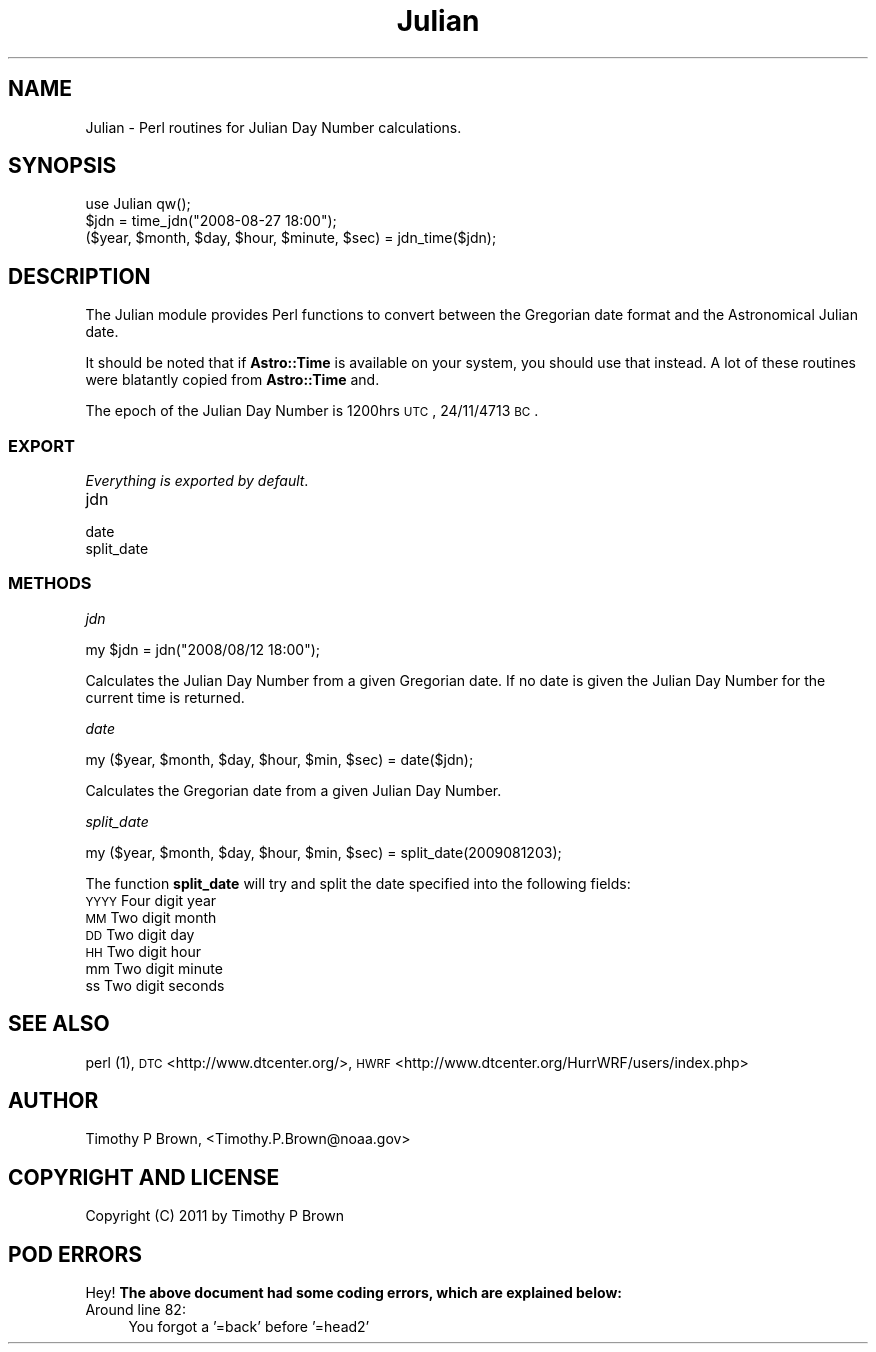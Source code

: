 .\" Automatically generated by Pod::Man 2.22 (Pod::Simple 3.13)
.\"
.\" Standard preamble:
.\" ========================================================================
.de Sp \" Vertical space (when we can't use .PP)
.if t .sp .5v
.if n .sp
..
.de Vb \" Begin verbatim text
.ft CW
.nf
.ne \\$1
..
.de Ve \" End verbatim text
.ft R
.fi
..
.\" Set up some character translations and predefined strings.  \*(-- will
.\" give an unbreakable dash, \*(PI will give pi, \*(L" will give a left
.\" double quote, and \*(R" will give a right double quote.  \*(C+ will
.\" give a nicer C++.  Capital omega is used to do unbreakable dashes and
.\" therefore won't be available.  \*(C` and \*(C' expand to `' in nroff,
.\" nothing in troff, for use with C<>.
.tr \(*W-
.ds C+ C\v'-.1v'\h'-1p'\s-2+\h'-1p'+\s0\v'.1v'\h'-1p'
.ie n \{\
.    ds -- \(*W-
.    ds PI pi
.    if (\n(.H=4u)&(1m=24u) .ds -- \(*W\h'-12u'\(*W\h'-12u'-\" diablo 10 pitch
.    if (\n(.H=4u)&(1m=20u) .ds -- \(*W\h'-12u'\(*W\h'-8u'-\"  diablo 12 pitch
.    ds L" ""
.    ds R" ""
.    ds C` ""
.    ds C' ""
'br\}
.el\{\
.    ds -- \|\(em\|
.    ds PI \(*p
.    ds L" ``
.    ds R" ''
'br\}
.\"
.\" Escape single quotes in literal strings from groff's Unicode transform.
.ie \n(.g .ds Aq \(aq
.el       .ds Aq '
.\"
.\" If the F register is turned on, we'll generate index entries on stderr for
.\" titles (.TH), headers (.SH), subsections (.SS), items (.Ip), and index
.\" entries marked with X<> in POD.  Of course, you'll have to process the
.\" output yourself in some meaningful fashion.
.ie \nF \{\
.    de IX
.    tm Index:\\$1\t\\n%\t"\\$2"
..
.    nr % 0
.    rr F
.\}
.el \{\
.    de IX
..
.\}
.\"
.\" Accent mark definitions (@(#)ms.acc 1.5 88/02/08 SMI; from UCB 4.2).
.\" Fear.  Run.  Save yourself.  No user-serviceable parts.
.    \" fudge factors for nroff and troff
.if n \{\
.    ds #H 0
.    ds #V .8m
.    ds #F .3m
.    ds #[ \f1
.    ds #] \fP
.\}
.if t \{\
.    ds #H ((1u-(\\\\n(.fu%2u))*.13m)
.    ds #V .6m
.    ds #F 0
.    ds #[ \&
.    ds #] \&
.\}
.    \" simple accents for nroff and troff
.if n \{\
.    ds ' \&
.    ds ` \&
.    ds ^ \&
.    ds , \&
.    ds ~ ~
.    ds /
.\}
.if t \{\
.    ds ' \\k:\h'-(\\n(.wu*8/10-\*(#H)'\'\h"|\\n:u"
.    ds ` \\k:\h'-(\\n(.wu*8/10-\*(#H)'\`\h'|\\n:u'
.    ds ^ \\k:\h'-(\\n(.wu*10/11-\*(#H)'^\h'|\\n:u'
.    ds , \\k:\h'-(\\n(.wu*8/10)',\h'|\\n:u'
.    ds ~ \\k:\h'-(\\n(.wu-\*(#H-.1m)'~\h'|\\n:u'
.    ds / \\k:\h'-(\\n(.wu*8/10-\*(#H)'\z\(sl\h'|\\n:u'
.\}
.    \" troff and (daisy-wheel) nroff accents
.ds : \\k:\h'-(\\n(.wu*8/10-\*(#H+.1m+\*(#F)'\v'-\*(#V'\z.\h'.2m+\*(#F'.\h'|\\n:u'\v'\*(#V'
.ds 8 \h'\*(#H'\(*b\h'-\*(#H'
.ds o \\k:\h'-(\\n(.wu+\w'\(de'u-\*(#H)/2u'\v'-.3n'\*(#[\z\(de\v'.3n'\h'|\\n:u'\*(#]
.ds d- \h'\*(#H'\(pd\h'-\w'~'u'\v'-.25m'\f2\(hy\fP\v'.25m'\h'-\*(#H'
.ds D- D\\k:\h'-\w'D'u'\v'-.11m'\z\(hy\v'.11m'\h'|\\n:u'
.ds th \*(#[\v'.3m'\s+1I\s-1\v'-.3m'\h'-(\w'I'u*2/3)'\s-1o\s+1\*(#]
.ds Th \*(#[\s+2I\s-2\h'-\w'I'u*3/5'\v'-.3m'o\v'.3m'\*(#]
.ds ae a\h'-(\w'a'u*4/10)'e
.ds Ae A\h'-(\w'A'u*4/10)'E
.    \" corrections for vroff
.if v .ds ~ \\k:\h'-(\\n(.wu*9/10-\*(#H)'\s-2\u~\d\s+2\h'|\\n:u'
.if v .ds ^ \\k:\h'-(\\n(.wu*10/11-\*(#H)'\v'-.4m'^\v'.4m'\h'|\\n:u'
.    \" for low resolution devices (crt and lpr)
.if \n(.H>23 .if \n(.V>19 \
\{\
.    ds : e
.    ds 8 ss
.    ds o a
.    ds d- d\h'-1'\(ga
.    ds D- D\h'-1'\(hy
.    ds th \o'bp'
.    ds Th \o'LP'
.    ds ae ae
.    ds Ae AE
.\}
.rm #[ #] #H #V #F C
.\" ========================================================================
.\"
.IX Title "Julian 3"
.TH Julian 3 "2015-09-02" "perl v5.10.1" "User Contributed Perl Documentation"
.\" For nroff, turn off justification.  Always turn off hyphenation; it makes
.\" way too many mistakes in technical documents.
.if n .ad l
.nh
.SH "NAME"
Julian \- Perl routines for Julian Day Number calculations.
.SH "SYNOPSIS"
.IX Header "SYNOPSIS"
.Vb 1
\&  use Julian qw();
\&
\&  $jdn = time_jdn("2008\-08\-27 18:00");
\&  ($year, $month, $day, $hour, $minute, $sec) = jdn_time($jdn);
.Ve
.SH "DESCRIPTION"
.IX Header "DESCRIPTION"
The Julian module provides Perl functions to convert between the
Gregorian date format and the Astronomical Julian date.
.PP
It should be noted that if \fBAstro::Time\fR is available on your system,
you should use that instead. A lot of these routines were blatantly
copied from \fBAstro::Time\fR and.
.PP
The epoch of the Julian Day Number is 1200hrs \s-1UTC\s0, 24/11/4713 \s-1BC\s0.
.SS "\s-1EXPORT\s0"
.IX Subsection "EXPORT"
\&\fIEverything is exported by default\fR.
.IP "jdn" 4
.IX Item "jdn"
.PD 0
.IP "date" 4
.IX Item "date"
.IP "split_date" 4
.IX Item "split_date"
.PD
.SS "\s-1METHODS\s0"
.IX Subsection "METHODS"
\fIjdn\fR
.IX Subsection "jdn"
.PP
.Vb 1
\&        my $jdn = jdn("2008/08/12 18:00");
.Ve
.PP
Calculates the Julian Day Number from a given Gregorian date. If no date
is given the Julian Day Number for the current time is returned.
.PP
\fIdate\fR
.IX Subsection "date"
.PP
.Vb 1
\&        my ($year, $month, $day, $hour, $min, $sec) = date($jdn);
.Ve
.PP
Calculates the Gregorian date from a given Julian Day Number.
.PP
\fIsplit_date\fR
.IX Subsection "split_date"
.PP
.Vb 1
\&        my ($year, $month, $day, $hour, $min, $sec) = split_date(2009081203);
.Ve
.PP
The function \fBsplit_date\fR will try and split the date specified into
the following fields:
.IP "\s-1YYYY\s0 Four digit year" 4
.IX Item "YYYY Four digit year"
.PD 0
.IP "\s-1MM\s0 Two digit month" 4
.IX Item "MM Two digit month"
.IP "\s-1DD\s0 Two digit day" 4
.IX Item "DD Two digit day"
.IP "\s-1HH\s0 Two digit hour" 4
.IX Item "HH Two digit hour"
.IP "mm Two digit minute" 4
.IX Item "mm Two digit minute"
.IP "ss Two digit seconds" 4
.IX Item "ss Two digit seconds"
.PD
.SH "SEE ALSO"
.IX Header "SEE ALSO"
perl (1),
\&\s-1DTC\s0 <http://www.dtcenter.org/>,
\&\s-1HWRF\s0 <http://www.dtcenter.org/HurrWRF/users/index.php>
.SH "AUTHOR"
.IX Header "AUTHOR"
Timothy P Brown, <Timothy.P.Brown@noaa.gov>
.SH "COPYRIGHT AND LICENSE"
.IX Header "COPYRIGHT AND LICENSE"
Copyright (C) 2011 by Timothy P Brown
.SH "POD ERRORS"
.IX Header "POD ERRORS"
Hey! \fBThe above document had some coding errors, which are explained below:\fR
.IP "Around line 82:" 4
.IX Item "Around line 82:"
You forgot a '=back' before '=head2'
